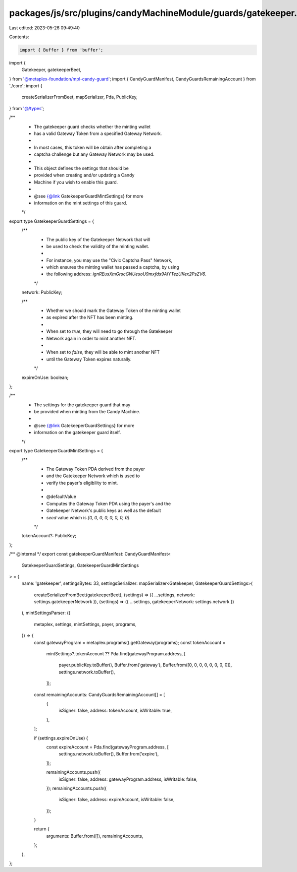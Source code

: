 packages/js/src/plugins/candyMachineModule/guards/gatekeeper.ts
===============================================================

Last edited: 2023-05-26 09:49:40

Contents:

.. code-block:: ts

    import { Buffer } from 'buffer';
import {
  Gatekeeper,
  gatekeeperBeet,
} from '@metaplex-foundation/mpl-candy-guard';
import { CandyGuardManifest, CandyGuardsRemainingAccount } from './core';
import {
  createSerializerFromBeet,
  mapSerializer,
  Pda,
  PublicKey,
} from '@/types';

/**
 * The gatekeeper guard checks whether the minting wallet
 * has a valid Gateway Token from a specified Gateway Network.
 *
 * In most cases, this token will be obtain after completing a
 * captcha challenge but any Gateway Network may be used.
 *
 * This object defines the settings that should be
 * provided when creating and/or updating a Candy
 * Machine if you wish to enable this guard.
 *
 * @see {@link GatekeeperGuardMintSettings} for more
 * information on the mint settings of this guard.
 */
export type GatekeeperGuardSettings = {
  /**
   * The public key of the Gatekeeper Network that will
   * be used to check the validity of the minting wallet.
   *
   * For instance, you may use the "Civic Captcha Pass" Network,
   * which ensures the minting wallet has passed a captcha, by using
   * the following address: `ignREusXmGrscGNUesoU9mxfds9AiYTezUKex2PsZV6`.
   */
  network: PublicKey;

  /**
   * Whether we should mark the Gateway Token of the minting wallet
   * as expired after the NFT has been minting.
   *
   * When set to `true`, they will need to go through the Gatekeeper
   * Network again in order to mint another NFT.
   *
   * When set to `false`, they will be able to mint another NFT
   * until the Gateway Token expires naturally.
   */
  expireOnUse: boolean;
};

/**
 * The settings for the gatekeeper guard that may
 * be provided when minting from the Candy Machine.
 *
 * @see {@link GatekeeperGuardSettings} for more
 * information on the gatekeeper guard itself.
 */
export type GatekeeperGuardMintSettings = {
  /**
   * The Gateway Token PDA derived from the payer
   * and the Gatekeeper Network which is used to
   * verify the payer's eligibility to mint.
   *
   * @defaultValue
   * Computes the Gateway Token PDA using the payer's and the
   * Gatekeeper Network's public keys as well as the default
   * `seed` value which is `[0, 0, 0, 0, 0, 0, 0, 0]`.
   */
  tokenAccount?: PublicKey;
};

/** @internal */
export const gatekeeperGuardManifest: CandyGuardManifest<
  GatekeeperGuardSettings,
  GatekeeperGuardMintSettings
> = {
  name: 'gatekeeper',
  settingsBytes: 33,
  settingsSerializer: mapSerializer<Gatekeeper, GatekeeperGuardSettings>(
    createSerializerFromBeet(gatekeeperBeet),
    (settings) => ({ ...settings, network: settings.gatekeeperNetwork }),
    (settings) => ({ ...settings, gatekeeperNetwork: settings.network })
  ),
  mintSettingsParser: ({
    metaplex,
    settings,
    mintSettings,
    payer,
    programs,
  }) => {
    const gatewayProgram = metaplex.programs().getGateway(programs);
    const tokenAccount =
      mintSettings?.tokenAccount ??
      Pda.find(gatewayProgram.address, [
        payer.publicKey.toBuffer(),
        Buffer.from('gateway'),
        Buffer.from([0, 0, 0, 0, 0, 0, 0, 0]),
        settings.network.toBuffer(),
      ]);

    const remainingAccounts: CandyGuardsRemainingAccount[] = [
      {
        isSigner: false,
        address: tokenAccount,
        isWritable: true,
      },
    ];

    if (settings.expireOnUse) {
      const expireAccount = Pda.find(gatewayProgram.address, [
        settings.network.toBuffer(),
        Buffer.from('expire'),
      ]);

      remainingAccounts.push({
        isSigner: false,
        address: gatewayProgram.address,
        isWritable: false,
      });
      remainingAccounts.push({
        isSigner: false,
        address: expireAccount,
        isWritable: false,
      });
    }

    return {
      arguments: Buffer.from([]),
      remainingAccounts,
    };
  },
};


